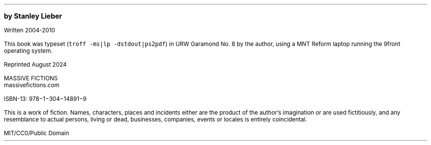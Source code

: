 .LP
\&
.sp |4.25i
.ps 10
.B
by Stanley Lieber
.R

.ps 8
Written 2004-2010

This book was typeset (\fCtroff -ms|lp -dstdout|ps2pdf\fP) in URW Garamond No. 8
by the author, using a MNT Reform laptop running the 9front operating system.

Reprinted August 2024

MASSIVE FICTIONS
.br
massivefictions.com

ISBN-13:\ 978\-1\-304\-14891\-9

This is a work of fiction.  Names, characters, places and incidents
either are the product of the author's imagination or are used
fictitiously, and any resemblance to actual persons, living or dead,
businesses, companies, events or locales is entirely coincidental.

MIT/CC0/Public Domain
.ps 10
